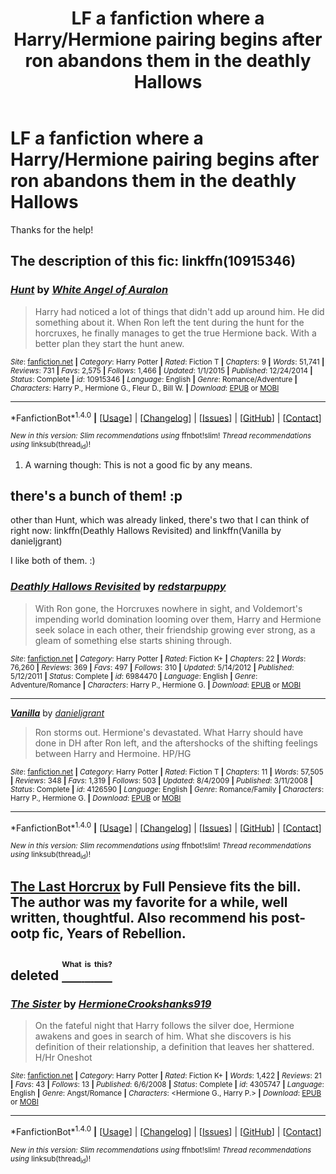 #+TITLE: LF a fanfiction where a Harry/Hermione pairing begins after ron abandons them in the deathly Hallows

* LF a fanfiction where a Harry/Hermione pairing begins after ron abandons them in the deathly Hallows
:PROPERTIES:
:Author: put_that_disc
:Score: 8
:DateUnix: 1475431364.0
:DateShort: 2016-Oct-02
:FlairText: Request
:END:
Thanks for the help!


** The description of this fic: linkffn(10915346)
:PROPERTIES:
:Author: grasianids
:Score: 3
:DateUnix: 1475433317.0
:DateShort: 2016-Oct-02
:END:

*** [[http://www.fanfiction.net/s/10915346/1/][*/Hunt/*]] by [[https://www.fanfiction.net/u/2149875/White-Angel-of-Auralon][/White Angel of Auralon/]]

#+begin_quote
  Harry had noticed a lot of things that didn't add up around him. He did something about it. When Ron left the tent during the hunt for the horcruxes, he finally manages to get the true Hermione back. With a better plan they start the hunt anew.
#+end_quote

^{/Site/: [[http://www.fanfiction.net/][fanfiction.net]] *|* /Category/: Harry Potter *|* /Rated/: Fiction T *|* /Chapters/: 9 *|* /Words/: 51,741 *|* /Reviews/: 731 *|* /Favs/: 2,575 *|* /Follows/: 1,466 *|* /Updated/: 1/1/2015 *|* /Published/: 12/24/2014 *|* /Status/: Complete *|* /id/: 10915346 *|* /Language/: English *|* /Genre/: Romance/Adventure *|* /Characters/: Harry P., Hermione G., Fleur D., Bill W. *|* /Download/: [[http://www.ff2ebook.com/old/ffn-bot/index.php?id=10915346&source=ff&filetype=epub][EPUB]] or [[http://www.ff2ebook.com/old/ffn-bot/index.php?id=10915346&source=ff&filetype=mobi][MOBI]]}

--------------

*FanfictionBot*^{1.4.0} *|* [[[https://github.com/tusing/reddit-ffn-bot/wiki/Usage][Usage]]] | [[[https://github.com/tusing/reddit-ffn-bot/wiki/Changelog][Changelog]]] | [[[https://github.com/tusing/reddit-ffn-bot/issues/][Issues]]] | [[[https://github.com/tusing/reddit-ffn-bot/][GitHub]]] | [[[https://www.reddit.com/message/compose?to=tusing][Contact]]]

^{/New in this version: Slim recommendations using/ ffnbot!slim! /Thread recommendations using/ linksub(thread_id)!}
:PROPERTIES:
:Author: FanfictionBot
:Score: 1
:DateUnix: 1475433350.0
:DateShort: 2016-Oct-02
:END:

**** A warning though: This is not a good fic by any means.
:PROPERTIES:
:Author: UndeadBBQ
:Score: 2
:DateUnix: 1475507133.0
:DateShort: 2016-Oct-03
:END:


** there's a bunch of them! :p

other than Hunt, which was already linked, there's two that I can think of right now: linkffn(Deathly Hallows Revisited) and linkffn(Vanilla by danieljgrant)

I like both of them. :)
:PROPERTIES:
:Author: iambeeblack
:Score: 1
:DateUnix: 1475436323.0
:DateShort: 2016-Oct-02
:END:

*** [[http://www.fanfiction.net/s/6984470/1/][*/Deathly Hallows Revisited/*]] by [[https://www.fanfiction.net/u/2379178/redstarpuppy][/redstarpuppy/]]

#+begin_quote
  With Ron gone, the Horcruxes nowhere in sight, and Voldemort's impending world domination looming over them, Harry and Hermione seek solace in each other, their friendship growing ever strong, as a gleam of something else starts shining through.
#+end_quote

^{/Site/: [[http://www.fanfiction.net/][fanfiction.net]] *|* /Category/: Harry Potter *|* /Rated/: Fiction K+ *|* /Chapters/: 22 *|* /Words/: 76,260 *|* /Reviews/: 369 *|* /Favs/: 497 *|* /Follows/: 310 *|* /Updated/: 5/14/2012 *|* /Published/: 5/12/2011 *|* /Status/: Complete *|* /id/: 6984470 *|* /Language/: English *|* /Genre/: Adventure/Romance *|* /Characters/: Harry P., Hermione G. *|* /Download/: [[http://www.ff2ebook.com/old/ffn-bot/index.php?id=6984470&source=ff&filetype=epub][EPUB]] or [[http://www.ff2ebook.com/old/ffn-bot/index.php?id=6984470&source=ff&filetype=mobi][MOBI]]}

--------------

[[http://www.fanfiction.net/s/4126590/1/][*/Vanilla/*]] by [[https://www.fanfiction.net/u/1520544/danieljgrant][/danieljgrant/]]

#+begin_quote
  Ron storms out. Hermione's devastated. What Harry should have done in DH after Ron left, and the aftershocks of the shifting feelings between Harry and Hermoine. HP/HG
#+end_quote

^{/Site/: [[http://www.fanfiction.net/][fanfiction.net]] *|* /Category/: Harry Potter *|* /Rated/: Fiction T *|* /Chapters/: 11 *|* /Words/: 57,505 *|* /Reviews/: 348 *|* /Favs/: 1,319 *|* /Follows/: 503 *|* /Updated/: 8/4/2009 *|* /Published/: 3/11/2008 *|* /Status/: Complete *|* /id/: 4126590 *|* /Language/: English *|* /Genre/: Romance/Family *|* /Characters/: Harry P., Hermione G. *|* /Download/: [[http://www.ff2ebook.com/old/ffn-bot/index.php?id=4126590&source=ff&filetype=epub][EPUB]] or [[http://www.ff2ebook.com/old/ffn-bot/index.php?id=4126590&source=ff&filetype=mobi][MOBI]]}

--------------

*FanfictionBot*^{1.4.0} *|* [[[https://github.com/tusing/reddit-ffn-bot/wiki/Usage][Usage]]] | [[[https://github.com/tusing/reddit-ffn-bot/wiki/Changelog][Changelog]]] | [[[https://github.com/tusing/reddit-ffn-bot/issues/][Issues]]] | [[[https://github.com/tusing/reddit-ffn-bot/][GitHub]]] | [[[https://www.reddit.com/message/compose?to=tusing][Contact]]]

^{/New in this version: Slim recommendations using/ ffnbot!slim! /Thread recommendations using/ linksub(thread_id)!}
:PROPERTIES:
:Author: FanfictionBot
:Score: 1
:DateUnix: 1475436346.0
:DateShort: 2016-Oct-02
:END:


** [[http://fp.fanficauthors.net/Harry_Potter_and_the_Last_Horcrux_final/index/][The Last Horcrux]] by Full Pensieve fits the bill. The author was my favorite for a while, well written, thoughtful. Also recommend his post-ootp fic, Years of Rebellion.
:PROPERTIES:
:Author: listen_algaib
:Score: 1
:DateUnix: 1475441400.0
:DateShort: 2016-Oct-03
:END:


** deleted [[https://pastebin.com/FcrFs94k/62031][^{^{^{What}}} ^{^{^{is}}} ^{^{^{this?}}}]]
:PROPERTIES:
:Score: 1
:DateUnix: 1475451362.0
:DateShort: 2016-Oct-03
:END:

*** [[http://www.fanfiction.net/s/4305747/1/][*/The Sister/*]] by [[https://www.fanfiction.net/u/945650/HermioneCrookshanks919][/HermioneCrookshanks919/]]

#+begin_quote
  On the fateful night that Harry follows the silver doe, Hermione awakens and goes in search of him. What she discovers is his definition of their relationship, a definition that leaves her shattered. H/Hr Oneshot
#+end_quote

^{/Site/: [[http://www.fanfiction.net/][fanfiction.net]] *|* /Category/: Harry Potter *|* /Rated/: Fiction K+ *|* /Words/: 1,422 *|* /Reviews/: 21 *|* /Favs/: 43 *|* /Follows/: 13 *|* /Published/: 6/6/2008 *|* /Status/: Complete *|* /id/: 4305747 *|* /Language/: English *|* /Genre/: Angst/Romance *|* /Characters/: <Hermione G., Harry P.> *|* /Download/: [[http://www.ff2ebook.com/old/ffn-bot/index.php?id=4305747&source=ff&filetype=epub][EPUB]] or [[http://www.ff2ebook.com/old/ffn-bot/index.php?id=4305747&source=ff&filetype=mobi][MOBI]]}

--------------

*FanfictionBot*^{1.4.0} *|* [[[https://github.com/tusing/reddit-ffn-bot/wiki/Usage][Usage]]] | [[[https://github.com/tusing/reddit-ffn-bot/wiki/Changelog][Changelog]]] | [[[https://github.com/tusing/reddit-ffn-bot/issues/][Issues]]] | [[[https://github.com/tusing/reddit-ffn-bot/][GitHub]]] | [[[https://www.reddit.com/message/compose?to=tusing][Contact]]]

^{/New in this version: Slim recommendations using/ ffnbot!slim! /Thread recommendations using/ linksub(thread_id)!}
:PROPERTIES:
:Author: FanfictionBot
:Score: 1
:DateUnix: 1475451368.0
:DateShort: 2016-Oct-03
:END:
